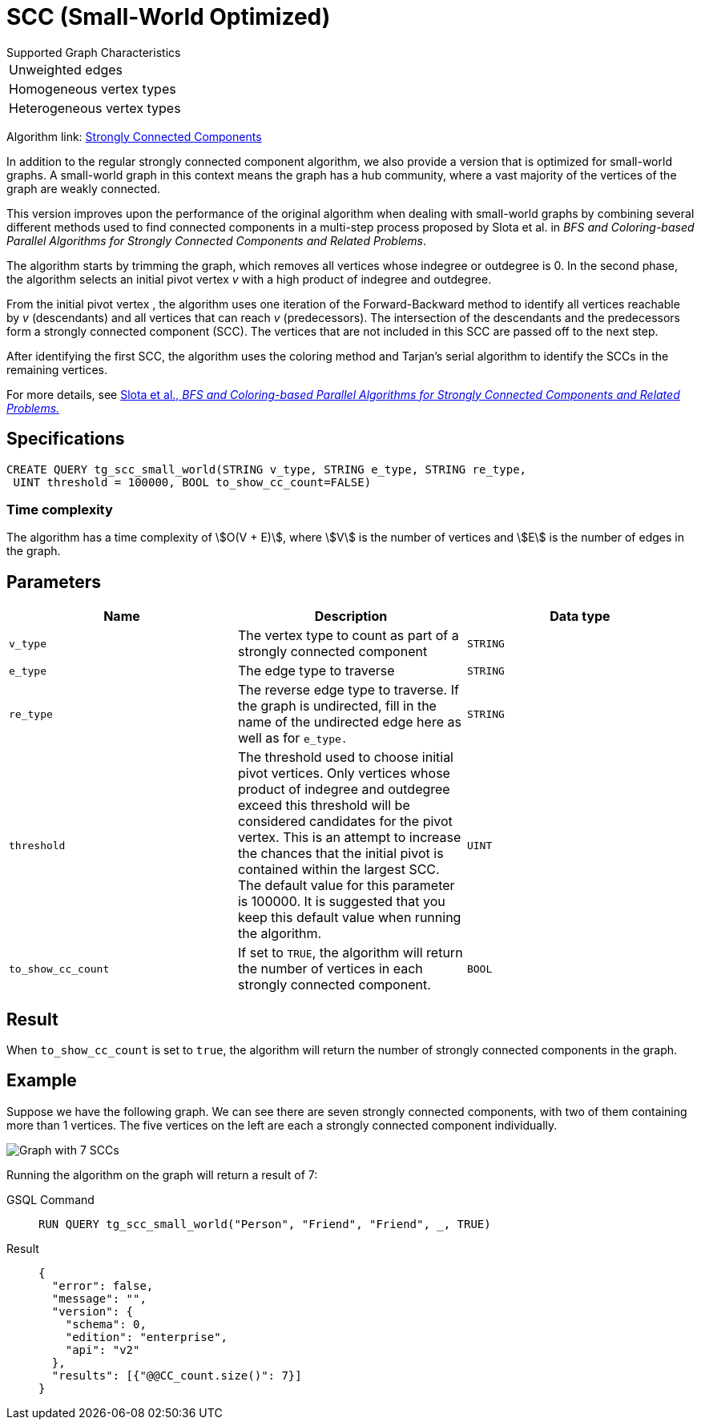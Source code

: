 = SCC (Small-World Optimized)
:experimental:

.Supported Graph Characteristics
****
[cols='1']
|===
^|Unweighted edges
^|Homogeneous vertex types
^|Heterogeneous vertex types
|===

Algorithm link: link:https://github.com/tigergraph/gsql-graph-algorithms/tree/master/algorithms/Community/connected_components/strongly_connected_components[Strongly Connected Components]

****


In addition to the regular strongly connected component algorithm, we also provide a version that is optimized for small-world graphs.
A small-world graph in this context means the graph has a hub community, where a vast majority of the vertices of the graph are weakly connected.

This version improves upon the performance of the original algorithm when dealing with small-world graphs by combining several different methods used to find connected components in a multi-step process proposed by Slota et al. in _BFS and Coloring-based Parallel Algorithms
for Strongly Connected Components and Related Problems_.

The algorithm starts by trimming the graph, which removes all vertices whose indegree or outdegree is 0.
In the second phase, the algorithm selects an initial pivot vertex _v_ with a high product of indegree and outdegree.

From the initial pivot vertex , the algorithm uses one iteration of the Forward-Backward method to identify all vertices reachable by _v_ (descendants) and all vertices that can reach
_v_ (predecessors).
The intersection of the descendants and the predecessors form a strongly connected component (SCC). The vertices that are not included in this SCC are passed off to the next step.

After identifying the first SCC, the algorithm uses the coloring method and Tarjan's serial algorithm to identify the SCCs in the remaining vertices.

For more details, see https://www.osti.gov/servlets/purl/1115145[ Slota et al., _BFS and Coloring-based Parallel Algorithms for Strongly
Connected Components and Related Problems._]

== Specifications
....
CREATE QUERY tg_scc_small_world(STRING v_type, STRING e_type, STRING re_type,
 UINT threshold = 100000, BOOL to_show_cc_count=FALSE)
....

=== Time complexity

The algorithm has a time complexity of stem:[O(V + E)], where stem:[V] is the number of vertices and stem:[E] is the number of edges in the graph.

== Parameters

[cols=",,",options="header",]
|===
|Name |Description |Data type
|`+v_type+` |The vertex type to count as part of a strongly connected
component |`+STRING+`

|`+e_type+` |The edge type to traverse |`+STRING+`

|`+re_type+` |The reverse edge type to traverse. If the graph is
undirected, fill in the name of the undirected edge here as well as for
`+e_type.+` |`+STRING+`

|`+threshold+` |The threshold used to choose initial pivot vertices.
Only vertices whose product of indegree and outdegree exceed this
threshold will be considered candidates for the pivot vertex. This is an
attempt to increase the chances that the initial pivot is contained
within the largest SCC. The default value for this parameter is 100000.
It is suggested that you keep this default value when running the
algorithm. |`+UINT+`

|`+to_show_cc_count+` |If set to `+TRUE+`, the algorithm will return the
number of vertices in each strongly connected component. |`+BOOL+`
|===

== Result

When `+to_show_cc_count+` is set to `true`, the algorithm will return the
number of strongly connected components in the graph.

== Example

Suppose we have the following graph. We can see there are seven strongly connected components, with two of them containing more than 1 vertices.
The five vertices on the left are each a strongly connected component
individually.

image:https://gblobscdn.gitbook.com/assets%2F-LHvjxIN4__6bA0T-QmU%2F-Mk3Pff2F7OS_W8kqjSb%2F-Mk3Ql21xX2XbJZjjoHG%2Fimage.png?alt=media&token=d657aae4-4b1e-464f-91b3-1bc380b99c68[Graph with 7 SCCs]

Running the algorithm on the graph will return a result of 7:
[tabs]
====
GSQL Command::
+
--
----
RUN QUERY tg_scc_small_world("Person", "Friend", "Friend", _, TRUE)
----
--
Result::
+
--
----
{
  "error": false,
  "message": "",
  "version": {
    "schema": 0,
    "edition": "enterprise",
    "api": "v2"
  },
  "results": [{"@@CC_count.size()": 7}]
}
----
--
====
